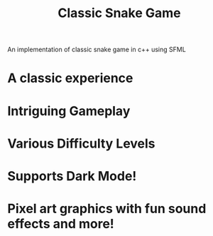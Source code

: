 #+TITLE:Classic Snake Game

An implementation of classic snake game in c++ using SFML

* A classic experience
[[file:screenshots/classic.png]]
* Intriguing Gameplay
[[file:screenshots/gameplay.png]]
* Various Difficulty Levels
[[file:screenshots/difficulty.png]]
* Supports Dark Mode!
[[file:screenshots/dark.png]]
* Pixel art graphics with fun sound effects and more!
[[file:screenshots/pixelart.png]]
